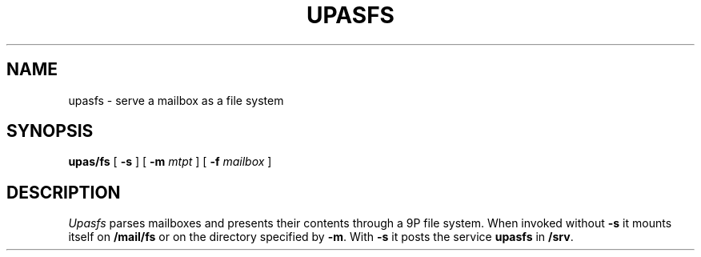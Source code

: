 .TH UPASFS 1
.SH NAME
upasfs \- serve a mailbox as a file system
.SH SYNOPSIS
.B upas/fs
[
.B -s
]
[
.B -m
.I mtpt
]
[
.B -f
.I mailbox
]
.SH DESCRIPTION
.I Upasfs
parses mailboxes and presents their contents through a 9P
file system.  When invoked without
.B -s
it mounts itself on
.BR /mail/fs
or on the directory specified by
.BR -m .
With
.B -s
it posts the service
.B upasfs
in
.BR /srv .
